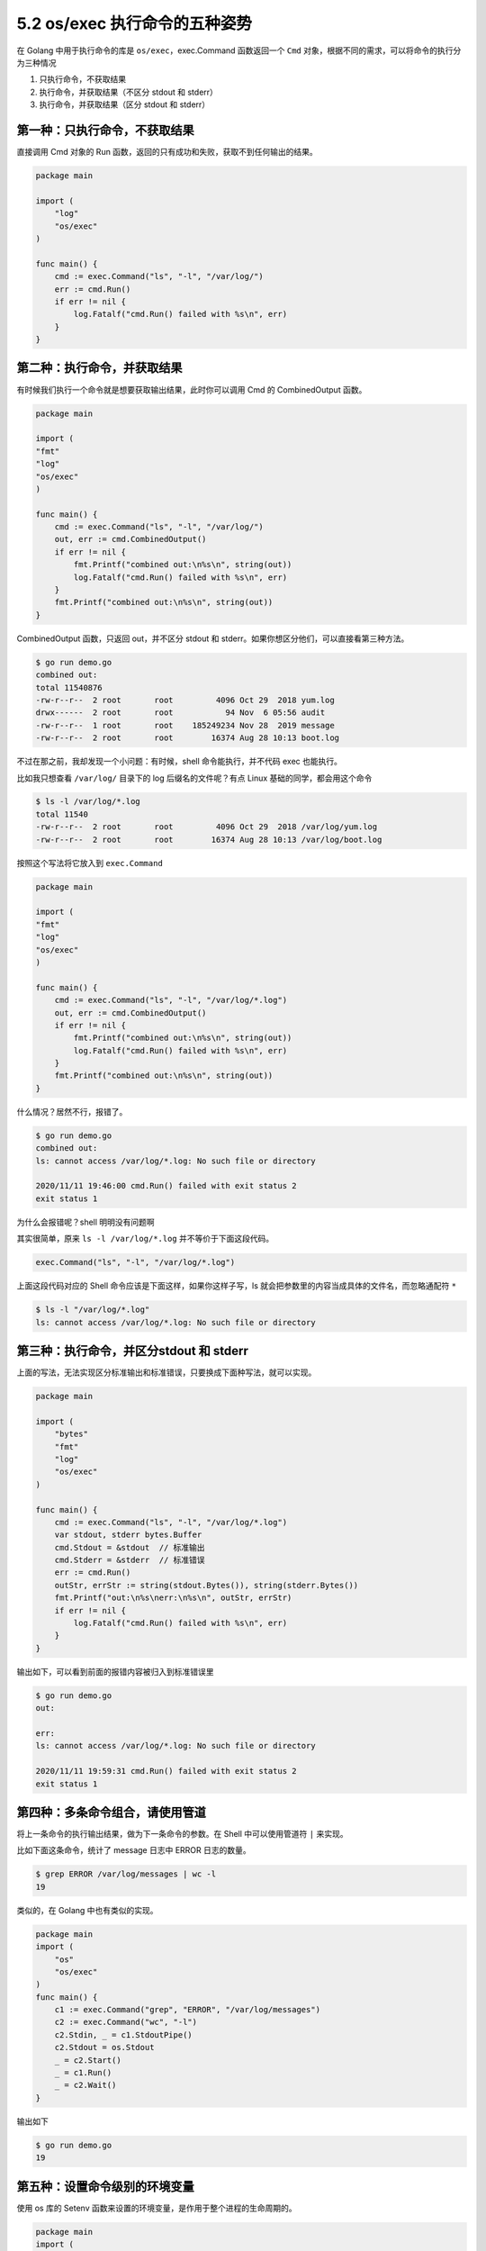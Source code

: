 5.2 os/exec 执行命令的五种姿势
==============================

.. image:: http://image.iswbm.com/20200607145423.png

在 Golang 中用于执行命令的库是 ``os/exec``\ ，exec.Command 函数返回一个
``Cmd`` 对象，根据不同的需求，可以将命令的执行分为三种情况

1. 只执行命令，不获取结果
2. 执行命令，并获取结果（不区分 stdout 和 stderr）
3. 执行命令，并获取结果（区分 stdout 和 stderr）

第一种：只执行命令，不获取结果
------------------------------

直接调用 Cmd 对象的 Run
函数，返回的只有成功和失败，获取不到任何输出的结果。

.. code:: go

   package main

   import (
       "log"
       "os/exec"
   )

   func main() {
       cmd := exec.Command("ls", "-l", "/var/log/")
       err := cmd.Run()
       if err != nil {
           log.Fatalf("cmd.Run() failed with %s\n", err)
       }
   }

第二种：执行命令，并获取结果
----------------------------

有时候我们执行一个命令就是想要获取输出结果，此时你可以调用 Cmd 的
CombinedOutput 函数。

.. code:: go

   package main

   import (
   "fmt"
   "log"
   "os/exec"
   )

   func main() {
       cmd := exec.Command("ls", "-l", "/var/log/")
       out, err := cmd.CombinedOutput()
       if err != nil {
           fmt.Printf("combined out:\n%s\n", string(out))
           log.Fatalf("cmd.Run() failed with %s\n", err)
       }
       fmt.Printf("combined out:\n%s\n", string(out))
   }

CombinedOutput 函数，只返回 out，并不区分 stdout 和
stderr。如果你想区分他们，可以直接看第三种方法。

.. code:: shell

   $ go run demo.go 
   combined out:
   total 11540876
   -rw-r--r--  2 root       root         4096 Oct 29  2018 yum.log
   drwx------  2 root       root           94 Nov  6 05:56 audit
   -rw-r--r--  1 root       root    185249234 Nov 28  2019 message
   -rw-r--r--  2 root       root        16374 Aug 28 10:13 boot.log

不过在那之前，我却发现一个小问题：有时候，shell 命令能执行，并不代码
exec 也能执行。

比如我只想查看 ``/var/log/`` 目录下的 log 后缀名的文件呢？有点 Linux
基础的同学，都会用这个命令

.. code:: shell

   $ ls -l /var/log/*.log
   total 11540
   -rw-r--r--  2 root       root         4096 Oct 29  2018 /var/log/yum.log
   -rw-r--r--  2 root       root        16374 Aug 28 10:13 /var/log/boot.log

按照这个写法将它放入到 ``exec.Command``

.. code:: go

   package main

   import (
   "fmt"
   "log"
   "os/exec"
   )

   func main() {
       cmd := exec.Command("ls", "-l", "/var/log/*.log")
       out, err := cmd.CombinedOutput()
       if err != nil {
           fmt.Printf("combined out:\n%s\n", string(out))
           log.Fatalf("cmd.Run() failed with %s\n", err)
       }
       fmt.Printf("combined out:\n%s\n", string(out))
   }

什么情况？居然不行，报错了。

.. code:: shell

   $ go run demo.go 
   combined out:
   ls: cannot access /var/log/*.log: No such file or directory

   2020/11/11 19:46:00 cmd.Run() failed with exit status 2
   exit status 1

为什么会报错呢？shell 明明没有问题啊

其实很简单，原来 ``ls -l /var/log/*.log`` 并不等价于下面这段代码。

.. code:: go

   exec.Command("ls", "-l", "/var/log/*.log")

上面这段代码对应的 Shell 命令应该是下面这样，如果你这样子写，ls
就会把参数里的内容当成具体的文件名，而忽略通配符 ``*``

.. code:: shell

   $ ls -l "/var/log/*.log"
   ls: cannot access /var/log/*.log: No such file or directory

第三种：执行命令，并区分stdout 和 stderr
----------------------------------------

上面的写法，无法实现区分标准输出和标准错误，只要换成下面种写法，就可以实现。

.. code:: go

   package main

   import (
       "bytes"
       "fmt"
       "log"
       "os/exec"
   )

   func main() {
       cmd := exec.Command("ls", "-l", "/var/log/*.log")
       var stdout, stderr bytes.Buffer
       cmd.Stdout = &stdout  // 标准输出
       cmd.Stderr = &stderr  // 标准错误
       err := cmd.Run()
       outStr, errStr := string(stdout.Bytes()), string(stderr.Bytes())
       fmt.Printf("out:\n%s\nerr:\n%s\n", outStr, errStr)
       if err != nil {
           log.Fatalf("cmd.Run() failed with %s\n", err)
       }
   }

输出如下，可以看到前面的报错内容被归入到标准错误里

.. code:: shell

   $ go run demo.go 
   out:

   err:
   ls: cannot access /var/log/*.log: No such file or directory

   2020/11/11 19:59:31 cmd.Run() failed with exit status 2
   exit status 1

第四种：多条命令组合，请使用管道
--------------------------------

将上一条命令的执行输出结果，做为下一条命令的参数。在 Shell
中可以使用管道符 ``|`` 来实现。

比如下面这条命令，统计了 message 日志中 ERROR 日志的数量。

.. code:: shell

   $ grep ERROR /var/log/messages | wc -l
   19

类似的，在 Golang 中也有类似的实现。

.. code:: go

   package main
   import (
       "os"
       "os/exec"
   )
   func main() {
       c1 := exec.Command("grep", "ERROR", "/var/log/messages")
       c2 := exec.Command("wc", "-l")
       c2.Stdin, _ = c1.StdoutPipe()
       c2.Stdout = os.Stdout
       _ = c2.Start()
       _ = c1.Run()
       _ = c2.Wait()
   }

输出如下

.. code:: shell

   $ go run demo.go 
   19

第五种：设置命令级别的环境变量
------------------------------

使用 os 库的 Setenv 函数来设置的环境变量，是作用于整个进程的生命周期的。

.. code:: go

   package main
   import (
       "fmt"
       "log"
       "os"
       "os/exec"
   )
   func main() {
       os.Setenv("NAME", "wangbm")
       cmd := exec.Command("echo", os.ExpandEnv("$NAME"))
       out, err := cmd.CombinedOutput()
       if err != nil {
           log.Fatalf("cmd.Run() failed with %s\n", err)
       }
       fmt.Printf("%s", out)
   }

只要在这个进程里，\ ``NAME`` 这个变量的值都会是
``wangbm``\ ，无论你执行多少次命令

.. code:: shell

   $ go run demo.go 
   wangbm

如果想把环境变量的作用范围再缩小到命令级别，也是有办法的。

为了方便验证，我新建个 sh 脚本，内容如下

.. code:: shell

   $ cat /home/wangbm/demo.sh
   echo $NAME
   $ bash /home/wangbm/demo.sh   # 由于全局环境变量中没有 NAME，所以无输出

另外，demo.go 里的代码如下

.. code:: go

   package main
   import (
       "fmt"
       "os"
       "os/exec"
   )


   func ChangeYourCmdEnvironment(cmd * exec.Cmd) error {
       env := os.Environ()
       cmdEnv := []string{}

       for _, e := range env {
           cmdEnv = append(cmdEnv, e)
       }
       cmdEnv = append(cmdEnv, "NAME=wangbm")
       cmd.Env = cmdEnv

       return nil
   }

   func main() {
       cmd1 := exec.Command("bash", "/home/wangbm/demo.sh")
     ChangeYourCmdEnvironment(cmd1) // 添加环境变量到 cmd1 命令: NAME=wangbm
       out1, _ := cmd1.CombinedOutput()
       fmt.Printf("output: %s", out1)

       cmd2 := exec.Command("bash", "/home/wangbm/demo.sh")
       out2, _ := cmd2.CombinedOutput()
       fmt.Printf("output: %s", out2)
   }

执行后，可以看到第二次执行的命令，是没有输出 NAME 的变量值。

.. code:: shell

   $ go run demo.go 
   output: wangbm
   output: 
